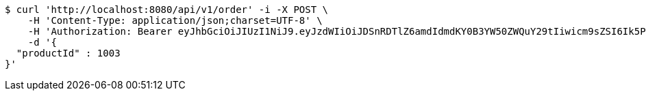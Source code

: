 [source,bash]
----
$ curl 'http://localhost:8080/api/v1/order' -i -X POST \
    -H 'Content-Type: application/json;charset=UTF-8' \
    -H 'Authorization: Bearer eyJhbGciOiJIUzI1NiJ9.eyJzdWIiOiJDSnRDTlZ6amdIdmdKY0B3YW50ZWQuY29tIiwicm9sZSI6Ik5PUk1BTCIsImlhdCI6MTcxNjk5Mzc5MSwiZXhwIjoxNzE2OTk3MzkxfQ.TTiuLy7eSn6ZmjLzN9-zDkrnpOb_7JehJLJQTzvZMBI' \
    -d '{
  "productId" : 1003
}'
----
